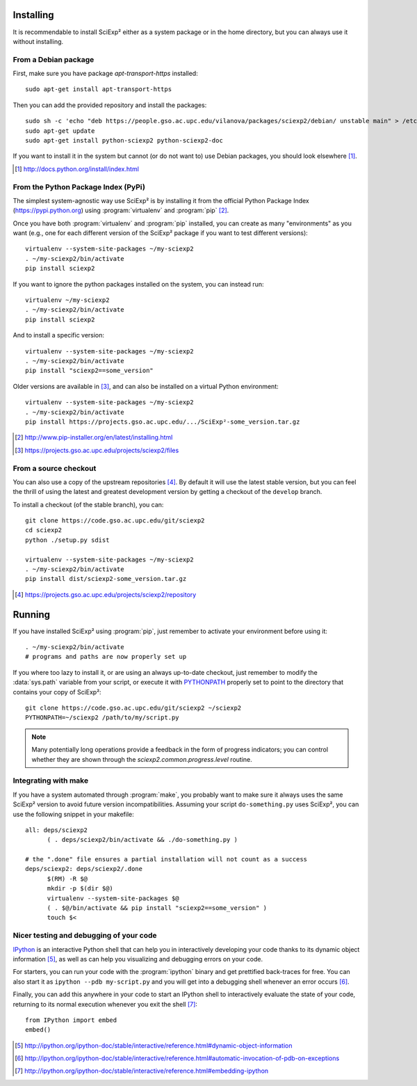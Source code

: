 Installing
==========

It is recommendable to install SciExp² either as a system package or in the home directory, but you can always use it without installing.


From a Debian package
~~~~~~~~~~~~~~~~~~~~~

First, make sure you have package *apt-transport-https* installed::

  sudo apt-get install apt-transport-https

Then you can add the provided repository and install the packages::

  sudo sh -c 'echo "deb https://people.gso.ac.upc.edu/vilanova/packages/sciexp2/debian/ unstable main" > /etc/apt/sources.list.d/sciexp2.list'
  sudo apt-get update
  sudo apt-get install python-sciexp2 python-sciexp2-doc

If you want to install it in the system but cannot (or do not want to) use Debian packages, you should look elsewhere [#system]_.

.. [#system] http://docs.python.org/install/index.html


From the Python Package Index (PyPi)
~~~~~~~~~~~~~~~~~~~~~~~~~~~~~~~~~~~~

The simplest system-agnostic way use SciExp² is by installing it from the official Python Package Index (https://pypi.python.org) using :program:`virtualenv` and :program:`pip` [#virtualenv]_.

Once you have both :program:`virtualenv` and :program:`pip` installed, you can create as many "environments" as you want (e.g., one for each different version of the SciExp² package if you want to test different versions)::

  virtualenv --system-site-packages ~/my-sciexp2
  . ~/my-sciexp2/bin/activate
  pip install sciexp2

If you want to ignore the python packages installed on the system, you can instead run::

  virtualenv ~/my-sciexp2
  . ~/my-sciexp2/bin/activate
  pip install sciexp2

And to install a specific version::

  virtualenv --system-site-packages ~/my-sciexp2
  . ~/my-sciexp2/bin/activate
  pip install "sciexp2==some_version"

Older versions are available in [#files]_, and can also be installed on a virtual Python environment::

  virtualenv --system-site-packages ~/my-sciexp2
  . ~/my-sciexp2/bin/activate
  pip install https://projects.gso.ac.upc.edu/.../SciExp²-some_version.tar.gz


.. [#virtualenv] http://www.pip-installer.org/en/latest/installing.html
.. [#files] https://projects.gso.ac.upc.edu/projects/sciexp2/files


From a source checkout
~~~~~~~~~~~~~~~~~~~~~~

You can also use a copy of the upstream repositories [#repos]_. By default it will use the latest stable version, but you can feel the thrill of using the latest and greatest development version by getting a checkout of the ``develop`` branch.

To install a checkout (of the stable branch), you can::

  git clone https://code.gso.ac.upc.edu/git/sciexp2
  cd sciexp2
  python ./setup.py sdist

  virtualenv --system-site-packages ~/my-sciexp2
  . ~/my-sciexp2/bin/activate
  pip install dist/sciexp2-some_version.tar.gz

.. [#repos]  https://projects.gso.ac.upc.edu/projects/sciexp2/repository


Running
=======

If you have installed SciExp² using :program:`pip`, just remember to activate your environment before using it::

  . ~/my-sciexp2/bin/activate
  # programs and paths are now properly set up

If you where too lazy to install it, or are using an always up-to-date checkout, just remember to modify the :data:`sys.path` variable from your script, or execute it with `PYTHONPATH <http://docs.python.org/2/using/cmdline.html#envvar-PYTHONPATH>`_ properly set to point to the directory that contains your copy of SciExp²::

  git clone https://code.gso.ac.upc.edu/git/sciexp2 ~/sciexp2
  PYTHONPATH=~/sciexp2 /path/to/my/script.py

.. note::

   Many potentially long operations provide a feedback in the form of progress indicators; you can control whether they are shown through the `sciexp2.common.progress.level` routine.


Integrating with make
~~~~~~~~~~~~~~~~~~~~~

If you have a system automated through :program:`make`, you probably want to make sure it always uses the same SciExp² version to avoid future version incompatibilities. Assuming your script ``do-something.py`` uses SciExp², you can use the following snippet in your makefile::

  all: deps/sciexp2
  	( . deps/sciexp2/bin/activate && ./do-something.py )

  # the ".done" file ensures a partial installation will not count as a success
  deps/sciexp2: deps/sciexp2/.done
  	$(RM) -R $@
        mkdir -p $(dir $@)
  	virtualenv --system-site-packages $@
  	( . $@/bin/activate && pip install "sciexp2==some_version" )
  	touch $<


Nicer testing and debugging of your code
~~~~~~~~~~~~~~~~~~~~~~~~~~~~~~~~~~~~~~~~

`IPython <http://ipython.org>`_ is an interactive Python shell that can help you in interactively developing your code thanks to its dynamic object information [#info]_, as well as can help you visualizing and debugging errors on your code.

For starters, you can run your code with the :program:`ipython` binary and get prettified back-traces for free. You can also start it as ``ipython --pdb my-script.py`` and you will get into a debugging shell whenever an error occurs [#pdb]_.

Finally, you can add this anywhere in your code to start an IPython shell to interactively evaluate the state of your code, returning to its normal execution whenever you exit the shell [#embed]_::

  from IPython import embed
  embed()

.. [#info] http://ipython.org/ipython-doc/stable/interactive/reference.html#dynamic-object-information
.. [#pdb] http://ipython.org/ipython-doc/stable/interactive/reference.html#automatic-invocation-of-pdb-on-exceptions
.. [#embed] http://ipython.org/ipython-doc/stable/interactive/reference.html#embedding-ipython
